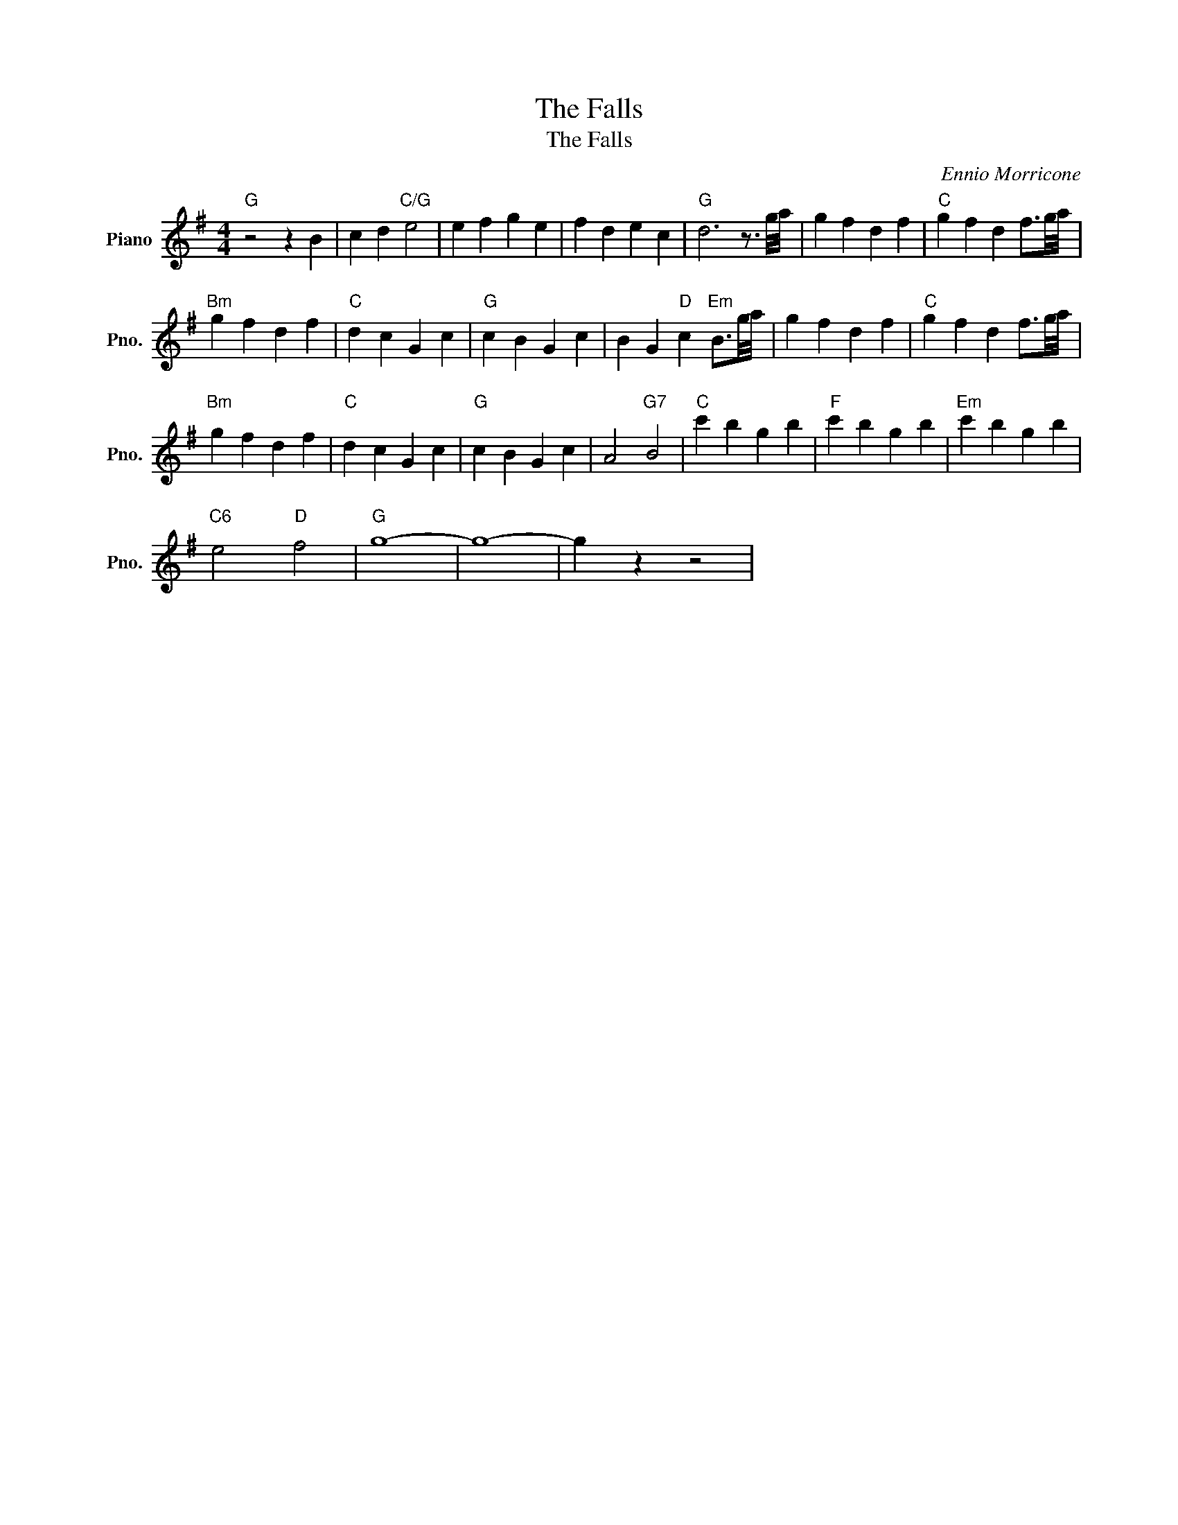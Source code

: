 X:1
T:The Falls
T:The Falls
C:Ennio Morricone
Z:All Rights Reserved
L:1/4
M:4/4
K:G
V:1 treble nm="Piano" snm="Pno."
%%MIDI program 0
%%MIDI control 7 100
%%MIDI control 10 64
V:1
"G" z2 z B | c d"C/G" e2 | e f g e | f d e c |"G" d3 z3/4 g/8a/8 | g f d f |"C" g f d f3/4g/8a/8 | %7
"Bm" g f d f |"C" d c G c |"G" c B G c | B G"D" c"Em" B3/4g/8a/8 | g f d f |"C" g f d f3/4g/8a/8 | %13
"Bm" g f d f |"C" d c G c |"G" c B G c | A2"G7" B2 |"C" c' b g b |"F" c' b g b |"Em" c' b g b | %20
"C6" e2"D" f2 |"G" g4- | g4- | g z z2 | %24

